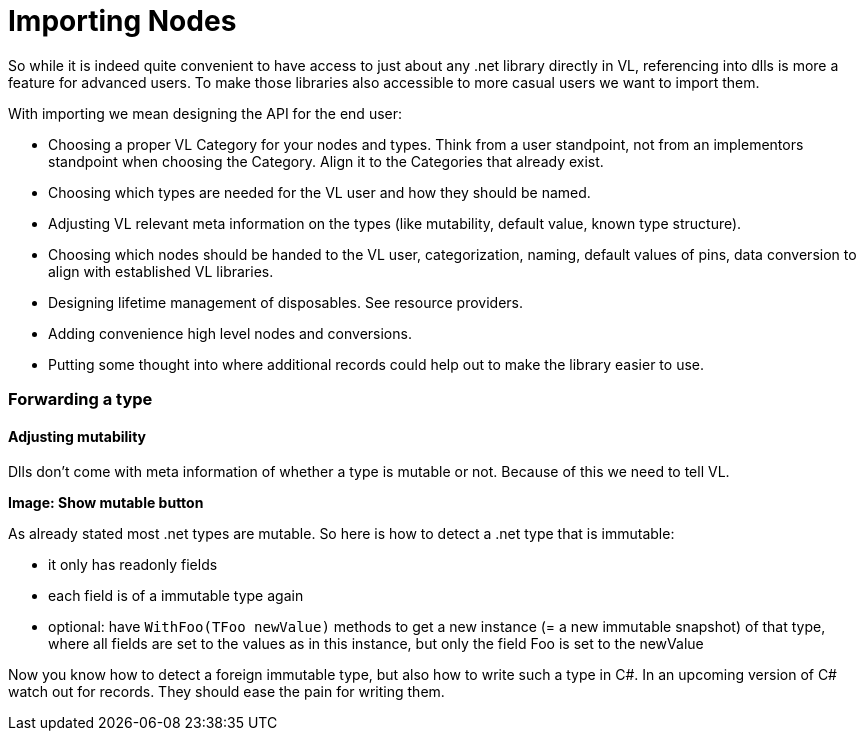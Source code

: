 = Importing Nodes

So while it is indeed quite convenient to have access to just about any .net library directly in VL, referencing into dlls is more a feature for advanced users. To make those libraries also accessible to more casual users we want to import them. 

With importing we mean designing the API for the end user:

* Choosing a proper VL Category for your nodes and types. Think from a user standpoint, not from an implementors standpoint when choosing the Category. Align it to the Categories that already exist.
* Choosing which types are needed for the VL user and how they should be named.
* Adjusting VL relevant meta information on the types (like mutability, default value, known type structure).
* Choosing which nodes should be handed to the VL user, categorization, naming, default values of pins, data conversion to align with established VL libraries.
* Designing lifetime management of disposables. See resource providers.
* Adding convenience high level nodes and conversions.
* Putting some thought into where additional records could help out to make the library easier to use.

=== Forwarding a type

==== Adjusting mutability
Dlls don't come with meta information of whether a type is mutable or not. Because of this we need to tell VL.

*Image: Show mutable button*

As already stated most .net types are mutable. So here is how to detect a .net type that is immutable:

* it only has readonly fields
* each field is of a immutable type again
* optional: have `WithFoo(TFoo newValue)` methods to get a new instance (= a new immutable snapshot) of that type, where all fields are set to the values as in this instance, but only the field Foo is set to the newValue 

Now you know how to detect a foreign immutable type, but also how to write such a type in C#.
In an upcoming version of C# watch out for records. They should ease the pain for writing them.
